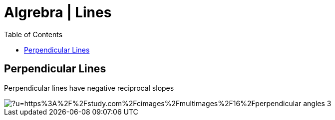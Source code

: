 = Algrebra | Lines
:docinfo: shared
:source-highlighter: pygments
:pygments-style: monokai
:icons: font
:stem:
:toc: left
:docinfodir: ..

== Perpendicular Lines
Perpendicular lines have negative reciprocal slopes

[.center]
image::https://external-content.duckduckgo.com/iu/?u=https%3A%2F%2Fstudy.com%2Fcimages%2Fmultimages%2F16%2Fperpendicular_angles_3.jpg&f=1&nofb=1&ipt=763e18c638f62d89c070c0946bc3420597ada90d047a8e258c9cba0cad864253&ipo=images[]
